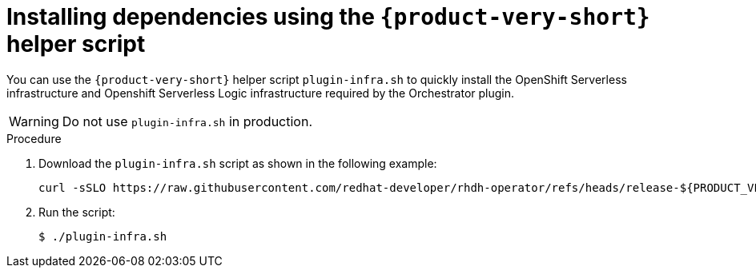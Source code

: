 :mod-docs-content-type: PROCEDURE
[id="proc-helper-script-overview.adoc_{context}"]
= Installing dependencies using the `{product-very-short}` helper script

You can use the `{product-very-short}` helper script `plugin-infra.sh` to quickly install the OpenShift Serverless infrastructure and Openshift Serverless Logic infrastructure required by the Orchestrator plugin.

[WARNING]
====
Do not use `plugin-infra.sh` in production.
====

.Procedure

. Download the `plugin-infra.sh` script as shown in the following example:
+
[source,terminal,subs="+attributes,+quotes"]
----
curl -sSLO https://raw.githubusercontent.com/redhat-developer/rhdh-operator/refs/heads/release-${PRODUCT_VERSION}/config/profile/rhdh/plugin-infra/plugin-infra.sh # Specify the {product} version in the URL or use main
----

. Run the script:
+
[source,terminal]
----
$ ./plugin-infra.sh
----